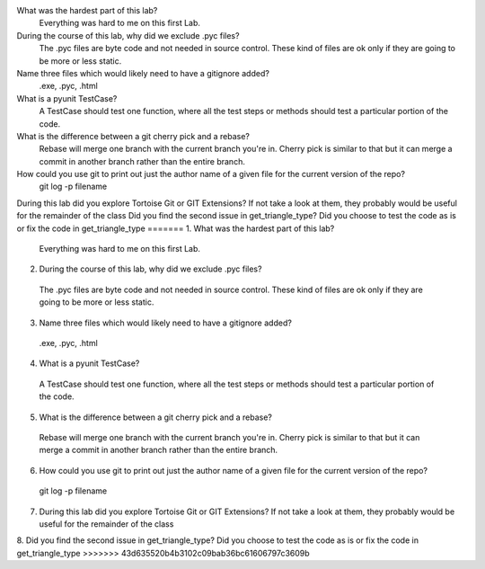 
What was the hardest part of this lab?
 Everything was hard to me on this first Lab.
During the course of this lab, why did we exclude .pyc files?
 The .pyc files are byte code and not needed in source control. These kind of files are ok only if they are going to be more or  less static.
Name three files which would likely need to have a gitignore added?
 .exe, .pyc, .html
What is a pyunit TestCase?
 A TestCase should test one function, where all the test steps or methods should test a particular portion of the code.
What is the difference between a git cherry pick and a rebase?
 Rebase will merge one branch with the current branch you're in. Cherry pick is similar to that but it can merge a commit in  another branch rather than the entire branch.
How could you use git to print out just the author name of a given file for the current version of the repo?
 git log -p filename
During this lab did you explore Tortoise Git or GIT Extensions? If not take a look at them, they probably would be useful for the remainder of the class 
Did you find the second issue in get_triangle_type? Did you choose to test the code as is or fix the code in get_triangle_type
=======
1. What was the hardest part of this lab?
 Everything was hard to me on this first Lab.
2. During the course of this lab, why did we exclude .pyc files?
 The .pyc files are byte code and not needed in source control. These kind of files are ok only if they are going to be more or  less static.
3. Name three files which would likely need to have a gitignore added?
 .exe, .pyc, .html
4. What is a pyunit TestCase?
 A TestCase should test one function, where all the test steps or methods should test a particular portion of the code.
5. What is the difference between a git cherry pick and a rebase?
 Rebase will merge one branch with the current branch you're in. Cherry pick is similar to that but it can merge a commit in  another branch rather than the entire branch.
6. How could you use git to print out just the author name of a given file for the current version of the repo?
 git log -p filename
7. During this lab did you explore Tortoise Git or GIT Extensions? If not take a look at them, they probably would be useful for the remainder of the class 

8. Did you find the second issue in get_triangle_type? Did you choose to test the code as is or fix the code in get_triangle_type
>>>>>>> 43d635520b4b3102c09bab36bc61606797c3609b

